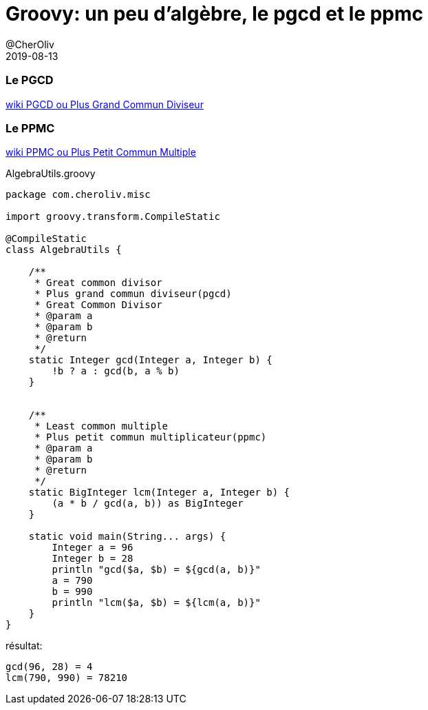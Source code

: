 = Groovy: un peu d’algèbre, le pgcd et le ppmc
@CherOliv
2019-08-13
:jbake-title: Groovy: un peu d’algèbre, le pgcd et le ppmc
:jbake-tags: blog, mathematics, math, mathématique, mathematique, ppmc, gcd, lcm, pgcd, agebre, algebra, groovy, jvm
:jbake-type: post
:jbake-status: published
:jbake-date: 2019-08-13

=== Le PGCD
https://fr.wikipedia.org/wiki/Plus_grand_commun_diviseur[wiki PGCD ou Plus Grand Commun Diviseur]

=== Le PPMC
https://fr.wikipedia.org/wiki/Plus_petit_commun_multiple[wiki PPMC ou Plus Petit Commun Multiple]


AlgebraUtils.groovy +
[source,groovy]
----
package com.cheroliv.misc

import groovy.transform.CompileStatic

@CompileStatic
class AlgebraUtils {

    /**
     * Great common divisor
     * Plus grand commun diviseur(pgcd)
     * Great Common Divisor
     * @param a
     * @param b
     * @return
     */
    static Integer gcd(Integer a, Integer b) {
        !b ? a : gcd(b, a % b)
    }


    /**
     * Least common multiple
     * Plus petit commun multiplicateur(ppmc)
     * @param a
     * @param b
     * @return
     */
    static BigInteger lcm(Integer a, Integer b) {
        (a * b / gcd(a, b)) as BigInteger
    }

    static void main(String... args) {
        Integer a = 96
        Integer b = 28
        println "gcd($a, $b) = ${gcd(a, b)}"
        a = 790
        b = 990
        println "lcm($a, $b) = ${lcm(a, b)}"
    }
}
----


résultat:
----
gcd(96, 28) = 4
lcm(790, 990) = 78210
----
